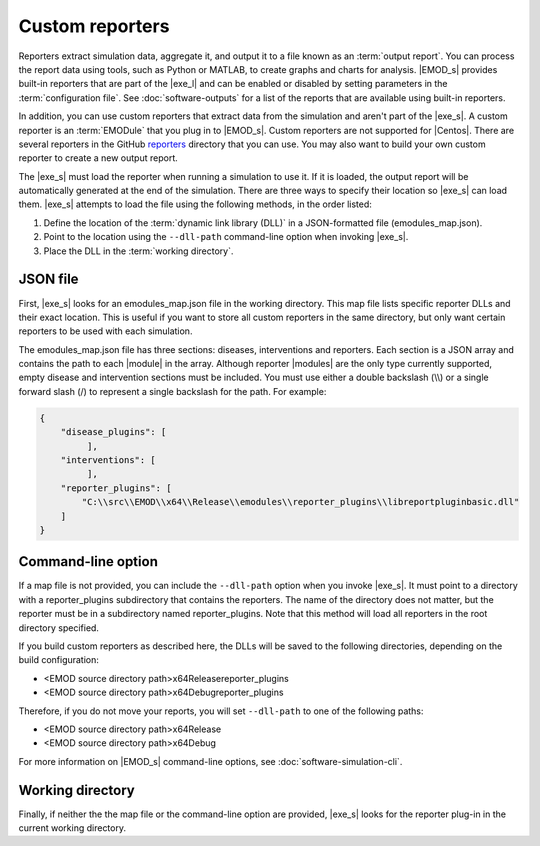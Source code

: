 ================
Custom reporters
================

Reporters extract simulation data, aggregate it, and output it to a file known as an :term:`output
report`. You can process the report data using tools, such as Python or MATLAB, to create graphs and
charts for analysis. |EMOD_s| provides built-in reporters that are part of the |exe_l| and can be
enabled or disabled by setting parameters in the :term:`configuration file`. See :doc:`software-outputs`
for a list of the reports that are available using built-in reporters.

In addition, you can use custom reporters that extract data from the simulation and aren't part of
the |exe_s|. A custom reporter is an :term:`EMODule` that you plug in to |EMOD_s|. Custom reporters
are not supported for |Centos|. There are several reporters in the GitHub reporters_ directory that
you can use. You may also want to build your own custom reporter to create a new output report.

.. image:: ../images/dev/Reporters.png

The |exe_s| must load the reporter when running a simulation to use it. If it is loaded, the output
report will be automatically generated at the end of the simulation. There are three ways to specify
their location so |exe_s| can load them. |exe_s| attempts to load the file using the following
methods, in the order listed:

#.  Define the location of the :term:`dynamic link library (DLL)` in a JSON-formatted file (emodules_map.json).
#.  Point to the location using the ``--dll-path`` command-line option when invoking |exe_s|.
#.  Place the DLL in the :term:`working directory`.

JSON file
=========

First, |exe_s| looks for an emodules_map.json file in the working directory. This map file lists
specific reporter DLLs and their exact location. This is useful if you want to store all custom
reporters in the same directory, but only want certain reporters to be used with each simulation.

The emodules_map.json file has three sections: diseases, interventions and reporters. Each section
is a JSON array and contains the path to each |module| in the array. Although reporter |modules| are
the only type currently supported, empty disease and intervention sections must be included. You
must use either a double backslash (\\\\) or a single forward slash (/) to represent a single
backslash for the path. For example:

.. code-block:: json

    {
        "disease_plugins": [
             ],
        "interventions": [
             ],
        "reporter_plugins": [
            "C:\\src\\EMOD\\x64\\Release\\emodules\\reporter_plugins\\libreportpluginbasic.dll"
        ]
    }

Command-line option
===================

If a map file is not provided, you can include the ``--dll-path`` option when you invoke |exe_s|. It
must point to a directory with a reporter_plugins subdirectory that contains the reporters. The name
of the directory does not matter, but the reporter must be in a subdirectory named reporter_plugins.
Note that this method will load all reporters in the root directory specified.

If you build custom reporters as described here, the DLLs will be saved to the following
directories, depending on the build configuration:

* <EMOD source directory path>\x64\Release\reporter_plugins
* <EMOD source directory path>\x64\Debug\reporter_plugins

Therefore, if you do not move your reports, you will set ``--dll-path`` to one of the following paths:

* <EMOD source directory path>\x64\Release
* <EMOD source directory path>\x64\Debug

For more information on |EMOD_s| command-line options, see :doc:`software-simulation-cli`.

Working directory
=================

Finally, if neither the the map file or the command-line option are provided, |exe_s| looks for the
reporter plug-in in the current working directory.

.. _reporters: https://github.com/EMOD-Hub/EMOD/tree/master/reporters